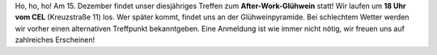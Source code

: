 .. title: After-Work-Glühwein im Dezember
.. slug: awg-dezember
.. date: 2016-12-08 16:31:18 UTC+01:00
.. tags: 
.. category: AWB
.. link: 
.. description: 
.. type: text
.. author: Felix

Ho, ho, ho! Am 15. Dezember findet unser diesjähriges Treffen zum **After-Work-Glühwein** statt! Wir laufen um **18 Uhr vom CEL** (Kreuzstraße 11) los. Wer später kommt, findet uns an der Glühweinpyramide. Bei schlechtem Wetter werden wir vorher einen alternativen Treffpunkt bekanntgeben. Eine Anmeldung ist wie immer nicht nötig, wir freuen uns auf zahlreiches Erscheinen!
